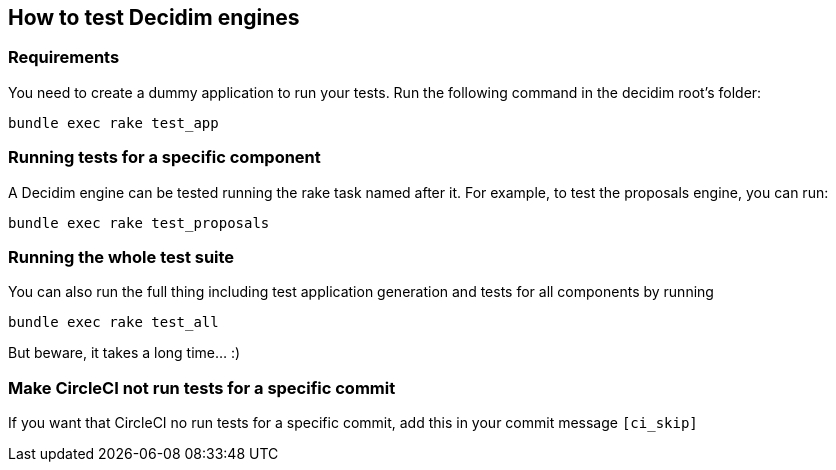 [[how-to-test-decidim-engines]]
How to test Decidim engines
---------------------------

[[requirements]]
Requirements
~~~~~~~~~~~~

You need to create a dummy application to run your tests. Run the
following command in the decidim root's folder:

[source,bash]
----
bundle exec rake test_app
----

[[running-tests-for-a-specific-component]]
Running tests for a specific component
~~~~~~~~~~~~~~~~~~~~~~~~~~~~~~~~~~~~~~

A Decidim engine can be tested running the rake task named after it. For
example, to test the proposals engine, you can run:

[source,bash]
----
bundle exec rake test_proposals
----

[[running-the-whole-test-suite]]
Running the whole test suite
~~~~~~~~~~~~~~~~~~~~~~~~~~~~

You can also run the full thing including test application generation
and tests for all components by running

[source,bash]
----
bundle exec rake test_all
----

But beware, it takes a long time... :)

[[make-circleci-not-run-tests-for-a-specific-commit]]
Make CircleCI not run tests for a specific commit
~~~~~~~~~~~~~~~~~~~~~~~~~~~~~~~~~~~~~~~~~~~~~~~~~

If you want that CircleCI no run tests for a specific commit, add this
in your commit message `[ci_skip]`
